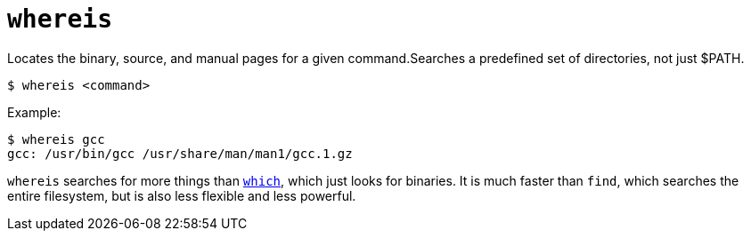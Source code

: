 = `whereis`

Locates the binary, source, and manual pages for a given command.Searches a predefined set of directories, not just $PATH.

----
$ whereis <command>
----

Example:

----
$ whereis gcc
gcc: /usr/bin/gcc /usr/share/man/man1/gcc.1.gz
----

`whereis` searches for more things than link:./which.adoc[`which`], which just looks for binaries. It is much faster than `find`, which searches the entire filesystem, but is also less flexible and less powerful.
